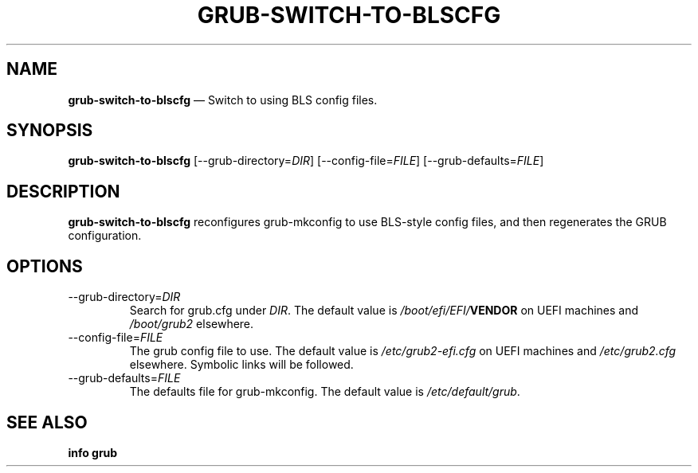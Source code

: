 .TH GRUB-SWITCH-TO-BLSCFG 1 "Wed Feb 26 2014"
.SH NAME
\fBgrub-switch-to-blscfg\fR \(em Switch to using BLS config files.

.SH SYNOPSIS
\fBgrub-switch-to-blscfg\fR [--grub-directory=\fIDIR\fR] [--config-file=\fIFILE\fR] [--grub-defaults=\fIFILE\fR]

.SH DESCRIPTION
\fBgrub-switch-to-blscfg\fR reconfigures grub-mkconfig to use BLS-style config files, and then regenerates the GRUB configuration.

.SH OPTIONS
.TP
--grub-directory=\fIDIR\fR
Search for grub.cfg under \fIDIR\fR.  The default value is \fI/boot/efi/EFI/\fBVENDOR\fR on UEFI machines and \fI/boot/grub2\fR elsewhere.

.TP
--config-file=\fIFILE\fR
The grub config file to use.  The default value is \fI/etc/grub2-efi.cfg\fR on UEFI machines and \fI/etc/grub2.cfg\fR elsewhere.  Symbolic links will be followed.

.TP
--grub-defaults=\fIFILE\fR
The defaults file for grub-mkconfig.  The default value is \fI/etc/default/grub\fR.

.SH SEE ALSO
.BR "info grub"
